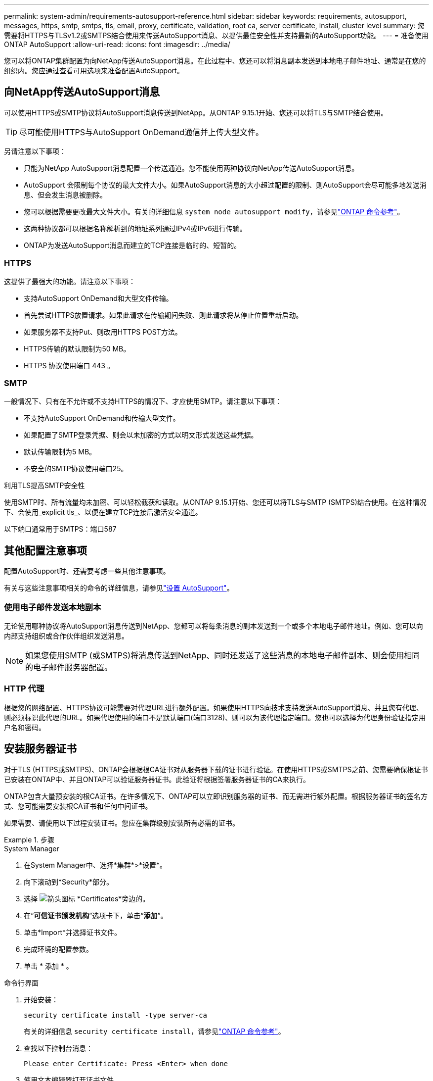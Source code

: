 ---
permalink: system-admin/requirements-autosupport-reference.html 
sidebar: sidebar 
keywords: requirements, autosupport, messages, https, smtp, smtps, tls, email, proxy, certificate, validation, root ca, server certificate, install, cluster level 
summary: 您需要将HTTPS与TLSv1.2或SMTPS结合使用来传送AutoSupport消息、以提供最佳安全性并支持最新的AutoSupport功能。 
---
= 准备使用ONTAP AutoSupport
:allow-uri-read: 
:icons: font
:imagesdir: ../media/


[role="lead"]
您可以将ONTAP集群配置为向NetApp传送AutoSupport消息。在此过程中、您还可以将消息副本发送到本地电子邮件地址、通常是在您的组织内。您应通过查看可用选项来准备配置AutoSupport。



== 向NetApp传送AutoSupport消息

可以使用HTTPS或SMTP协议将AutoSupport消息传送到NetApp。从ONTAP 9.15.1开始、您还可以将TLS与SMTP结合使用。


TIP: 尽可能使用HTTPS与AutoSupport OnDemand通信并上传大型文件。

另请注意以下事项：

* 只能为NetApp AutoSupport消息配置一个传送通道。您不能使用两种协议向NetApp传送AutoSupport消息。
* AutoSupport 会限制每个协议的最大文件大小。如果AutoSupport消息的大小超过配置的限制、则AutoSupport会尽可能多地发送消息、但会发生消息被删除。
* 您可以根据需要更改最大文件大小。有关的详细信息 `system node autosupport modify`，请参见link:https://docs.netapp.com/us-en/ontap-cli/system-node-autosupport-modify.html["ONTAP 命令参考"^]。
* 这两种协议都可以根据名称解析到的地址系列通过IPv4或IPv6进行传输。
* ONTAP为发送AutoSupport消息而建立的TCP连接是临时的、短暂的。




=== HTTPS

这提供了最强大的功能。请注意以下事项：

* 支持AutoSupport OnDemand和大型文件传输。
* 首先尝试HTTPS放置请求。如果此请求在传输期间失败、则此请求将从停止位置重新启动。
* 如果服务器不支持Put、则改用HTTPS POST方法。
* HTTPS传输的默认限制为50 MB。
* HTTPS 协议使用端口 443 。




=== SMTP

一般情况下、只有在不允许或不支持HTTPS的情况下、才应使用SMTP。请注意以下事项：

* 不支持AutoSupport OnDemand和传输大型文件。
* 如果配置了SMTP登录凭据、则会以未加密的方式以明文形式发送这些凭据。
* 默认传输限制为5 MB。
* 不安全的SMTP协议使用端口25。


.利用TLS提高SMTP安全性
使用SMTP时、所有流量均未加密、可以轻松截获和读取。从ONTAP 9.15.1开始、您还可以将TLS与SMTP (SMTPS)结合使用。在这种情况下、会使用_explicit tls_、以便在建立TCP连接后激活安全通道。

以下端口通常用于SMTPS：端口587



== 其他配置注意事项

配置AutoSupport时、还需要考虑一些其他注意事项。

有关与这些注意事项相关的命令的详细信息，请参见link:../system-admin/setup-autosupport-task.html["设置 AutoSupport"]。



=== 使用电子邮件发送本地副本

无论使用哪种协议将AutoSupport消息传送到NetApp、您都可以将每条消息的副本发送到一个或多个本地电子邮件地址。例如、您可以向内部支持组织或合作伙伴组织发送消息。


NOTE: 如果您使用SMTP (或SMTPS)将消息传送到NetApp、同时还发送了这些消息的本地电子邮件副本、则会使用相同的电子邮件服务器配置。



=== HTTP 代理

根据您的网络配置、HTTPS协议可能需要对代理URL进行额外配置。如果使用HTTPS向技术支持发送AutoSupport消息、并且您有代理、则必须标识此代理的URL。如果代理使用的端口不是默认端口(端口3128)、则可以为该代理指定端口。您也可以选择为代理身份验证指定用户名和密码。



== 安装服务器证书

对于TLS (HTTPS或SMTPS)、ONTAP会根据根CA证书对从服务器下载的证书进行验证。在使用HTTPS或SMTPS之前、您需要确保根证书已安装在ONTAP中、并且ONTAP可以验证服务器证书。此验证将根据签署服务器证书的CA来执行。

ONTAP包含大量预安装的根CA证书。在许多情况下、ONTAP可以立即识别服务器的证书、而无需进行额外配置。根据服务器证书的签名方式、您可能需要安装根CA证书和任何中间证书。

如果需要、请使用以下过程安装证书。您应在集群级别安装所有必需的证书。

.步骤
[role="tabbed-block"]
====
.System Manager
--
. 在System Manager中、选择*集群*>*设置*。
. 向下滚动到*Security*部分。
. 选择 image:icon_arrow.gif["箭头图标"] *Certificates*旁边的。
. 在“*可信证书颁发机构*”选项卡下，单击“*添加*”。
. 单击*Import*并选择证书文件。
. 完成环境的配置参数。
. 单击 * 添加 * 。


--
.命令行界面
--
. 开始安装：
+
[source, cli]
----
security certificate install -type server-ca
----
+
有关的详细信息 `security certificate install`，请参见link:https://docs.netapp.com/us-en/ontap-cli/security-certificate-install.html["ONTAP 命令参考"^]。

. 查找以下控制台消息：
+
[listing]
----
Please enter Certificate: Press <Enter> when done
----
. 使用文本编辑器打开证书文件。
. 复制整个证书、包括以下行：
+
[listing]
----
-----BEGIN CERTIFICATE-----
<certificate_value>
-----END CERTIFICATE-----
----
. 在命令提示符后、将证书粘贴到终端中。
. 按*Enter*键完成安装。
. 运行以下命令之一以确认证书已安装：
+
[source, cli]
----
security certificate show-user-installed
----
+
[source, cli]
----
security certificate show
----
+
有关的详细信息 `security certificate show`，请参见link:https://docs.netapp.com/us-en/ontap-cli/security-certificate-show.html["ONTAP 命令参考"^]。



--
====
.相关信息
* link:../system-admin/setup-autosupport-task.html["设置 AutoSupport"]
* link:https://docs.netapp.com/us-en/ontap-cli/["ONTAP 命令参考"^]

